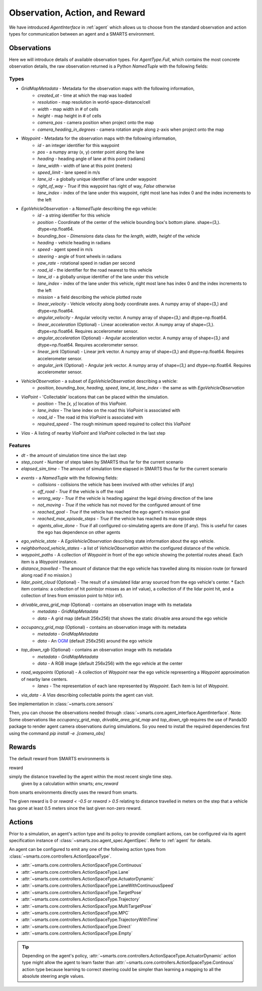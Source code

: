 .. _obs_action_reward:

Observation, Action, and Reward
===============================

We have introduced `AgentInterface` in :ref:`agent` which allows us to choose from the standard observation and action types for communication between an agent and a SMARTS environment.

============
Observations
============

Here we will introduce details of available observation types.
For `AgentType.Full`, which contains the most concrete observation details, the raw observation returned
is a Python `NamedTuple` with the following fields:

-----
Types
-----

* `GridMapMetadata` - Metadata for the observation maps with the following information,
    * `created_at` - time at which the map was loaded
    * `resolution` - map resolution in world-space-distance/cell
    * `width` - map width in # of cells
    * `height` - map height in # of cells
    * `camera_pos` - camera position when project onto the map
    * `camera_heading_in_degrees` - camera rotation angle along z-axis when project onto the map
* `Waypoint` - Metadata for the observation maps with the following information,
    * `id` - an integer identifier for this waypoint
    * `pos` - a numpy array (x, y) center point along the lane
    * `heading` - heading angle of lane at this point (radians)
    * `lane_width` - width of lane at this point (meters)
    * `speed_limit` - lane speed in m/s
    * `lane_id` - a globally unique identifier of lane under waypoint
    * `right_of_way` - `True` if this waypoint has right of way, `False` otherwise
    * `lane_index` - index of the lane under this waypoint, right most lane has index 0 and the index increments to the left
* `EgoVehicleObservation` - a `NamedTuple` describing the ego vehicle:
    * `id` - a string identifier for this vehicle
    * `position` - Coordinate of the center of the vehicle bounding box's bottom plane. shape=(3,). dtype=np.float64.
    * `bounding_box` - `Dimensions` data class for the `length`, `width`, `height` of the vehicle
    * `heading` - vehicle heading in radians
    * `speed` - agent speed in m/s
    * `steering` - angle of front wheels in radians
    * `yaw_rate` - rotational speed in radian per second
    * `road_id` - the identifier for the road nearest to this vehicle
    * `lane_id` - a globally unique identifier of the lane under this vehicle 
    * `lane_index` - index of the lane under this vehicle, right most lane has index 0 and the index increments to the left
    * `mission` - a field describing the vehicle plotted route
    * `linear_velocity` - Vehicle velocity along body coordinate axes. A numpy array of shape=(3,) and dtype=np.float64.
    * `angular_velocity` - Angular velocity vector. A numpy array of shape=(3,) and dtype=np.float64.
    * `linear_acceleration` (Optional) - Linear acceleration vector. A numpy array of shape=(3,). dtype=np.float64. Requires accelerometer sensor.
    * `angular_acceleration` (Optional) - Angular acceleration vector. A numpy array of shape=(3,) and dtype=np.float64. Requires accelerometer sensor. 
    * `linear_jerk` (Optional) - Linear jerk vector. A numpy array of shape=(3,) and dtype=np.float64. Requires accelerometer sensor.
    * `angular_jerk` (Optional) - Angular jerk vector. A numpy array of shape=(3,) and dtype=np.float64. Requires accelerometer sensor.
* `VehicleObservation` - a subset of `EgoVehicleObservation` describing a vehicle:
    * `position`, `bounding_box`, `heading`, `speed`, `lane_id`, `lane_index` - the same as with `EgoVehicleObservation`
* `ViaPoint` - 'Collectable' locations that can be placed within the simulation.
    * `position` - The `[x, y]` location of this `ViaPoint`.
    * `lane_index` - The lane index on the road this `ViaPoint` is associated with
    * `road_id` - The road id this `ViaPoint` is associated with
    * `required_speed` - The rough minimum speed required to collect this `ViaPoint`
* `Vias` - A listing of nearby `ViaPoint` and `ViaPoint` collected in the last step

--------
Features
--------

* `dt` - the amount of simulation time since the last step
* `step_count` - Number of steps taken by SMARTS thus far for the current scenario
* `elapsed_sim_time` - The amount of simulation time elapsed in SMARTS thus far for the current scenario
* `events` - a `NamedTuple` with the following fields:
    * `collisions` - collisions the vehicle has been involved with other vehicles (if any)
    * `off_road` - `True` if the vehicle is off the road
    * `wrong_way` - `True` if the vehicle is heading against the legal driving direction of the lane
    * `not_moving` - `True` if the vehicle has not moved for the configured amount of time
    * `reached_goal` - `True` if the vehicle has reached the ego agent's mission goal
    * `reached_max_episode_steps` - `True` if the vehicle has reached its max episode steps
    * `agents_alive_done` - `True` if all configured co-simulating agents are done (if any). This is useful for cases the ego has dependence on other agents
* `ego_vehicle_state` - A `EgoVehicleObservation` describing state information about the ego vehicle.
* `neighborhood_vehicle_states` - a list of `VehicleObservation` within the configured distance of the vehicle.
* `waypoint_paths` - A collection of `Waypoint` in front of the ego vehicle showing the potential routes ahead. Each item is a `Waypoint` instance.
* `distance_travelled` - The amount of distance that the ego vehicle has travelled along its mission route (or forward along road if no mission.)
* `lidar_point_cloud` (Optional) - The result of a simulated lidar array sourced from the ego vehicle's center.
  * Each item contains: a collection of hit points(or misses as an inf value), a collection of if the lidar point hit, and a collection of lines from emission point to hit(or inf).
* `drivable_area_grid_map` (Optional) - contains an observation image with its metadata
    * `metadata` - `GridMapMetadata`
    * `data` - A grid map (default 256x256) that shows the static drivable area around the ego vehicle
* `occupancy_grid_map` (Optional) - contains an observation image with its metadata
    * `metadata` - `GridMapMetadata`
    * `data` - An `OGM <https://en.wikipedia.org/wiki/Occupancy_grid_mapping>`_ (default 256x256) around the ego vehicle
* `top_down_rgb` (Optional) - contains an observation image with its metadata
    * `metadata` - `GridMapMetadata`
    * `data` - A RGB image (default 256x256) with the ego vehicle at the center
* `road_waypoints` (Optional) - A collection of `Waypoint` near the ego vehicle representing a `Waypoint` approximation of nearby lane centers.
    * `lanes` - The representation of each lane represented by `Waypoint`. Each item is list of `Waypoint`.
* `via_data` - A `Vias` describing collectable points the agent can visit.

See implementation in :class:`~smarts.core.sensors`


Then, you can choose the observations needed through :class:`~smarts.core.agent_interface.AgentInterface`.
Note: Some observations like `occupancy_grid_map`, `drivable_area_grid_map` and `top_down_rgb` requires the use of Panda3D package to render agent camera observations during simulations. So you need to install the required dependencies first using the command `pip install -e .[camera_obs]`

=======
Rewards
=======

The default reward from SMARTS environments is 

reward 

simply the distance travelled by the agent within the most recent single time step.
 given by a calculation within smarts; `env_reward` 
from smarts environments directly uses the reward from smarts. 

The given reward is 0 or `reward < -0.5` or `reward > 0.5` relating to distance travelled in meters 
on the step that a vehicle has gone at least 0.5 meters since the last given non-zero reward.

=======
Actions
=======

Prior to a simulation, an agent's action type and its policy to provide compliant actions, can be configured via its agent specification instance of :class:`~smarts.zoo.agent_spec.AgentSpec`. 
Refer to :ref:`agent` for details.

An agent can be configured to emit any one of the following action types from :class:`~smarts.core.controllers.ActionSpaceType`.

+ :attr:`~smarts.core.controllers.ActionSpaceType.Continuous`
+ :attr:`~smarts.core.controllers.ActionSpaceType.Lane`
+ :attr:`~smarts.core.controllers.ActionSpaceType.ActuatorDynamic`
+ :attr:`~smarts.core.controllers.ActionSpaceType.LaneWithContinuousSpeed`
+ :attr:`~smarts.core.controllers.ActionSpaceType.TargetPose`
+ :attr:`~smarts.core.controllers.ActionSpaceType.Trajectory`
+ :attr:`~smarts.core.controllers.ActionSpaceType.MultiTargetPose`
+ :attr:`~smarts.core.controllers.ActionSpaceType.MPC`
+ :attr:`~smarts.core.controllers.ActionSpaceType.TrajectoryWithTime`
+ :attr:`~smarts.core.controllers.ActionSpaceType.Direct`
+ :attr:`~smarts.core.controllers.ActionSpaceType.Empty`

.. tip::

    Depending on the agent's policy, :attr:`~smarts.core.controllers.ActionSpaceType.ActuatorDynamic` action type might 
    allow the agent to learn faster than :attr:`~smarts.core.controllers.ActionSpaceType.Continous` action type because 
    learning to correct steering could be simpler than learning a mapping to all the absolute steering angle values. 
